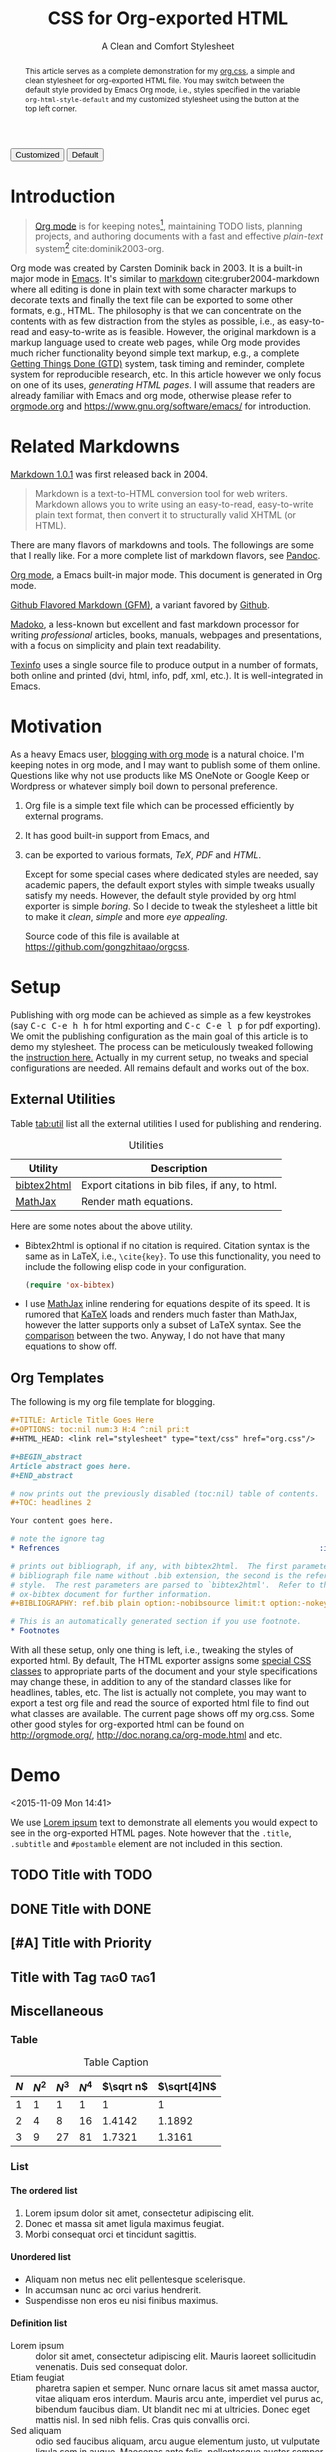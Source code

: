 #+TITLE: CSS for Org-exported HTML
#+SUBTITLE: A Clean and Comfort Stylesheet

#+HTML_HEAD: <link id="pagestyle" rel="stylesheet" type="text/css" href="org.css"/>

# if you need code highlight from highlight.js, include the following
# three lines, explained in the article.

# #+HTML_HEAD: <script src="https://cdnjs.cloudflare.com/ajax/libs/highlight.js/9.10.0/highlight.min.js"></script>
# #+HTML_HEAD: <script>var hlf=function(){Array.prototype.forEach.call(document.querySelectorAll("pre.src"),function(t){var e;e=t.getAttribute("class"),e=e.replace(/src-(\w+)/,"src-$1 $1"),console.log(e),t.setAttribute("class",e),hljs.highlightBlock(t)})};addEventListener("DOMContentLoaded",hlf);</script>
# #+HTML_HEAD: <link rel="stylesheet" href="https://cdnjs.cloudflare.com/ajax/libs/highlight.js/9.10.0/styles/googlecode.min.css" />

#+OPTIONS: toc:nil num:3 H:4 ^:nil pri:t

#+MACRO: kbd @@html:<kbd>$1</kbd>@@

#+BEGIN_EXPORT html
<script>
function swapStyle(css){
    document.getElementById('pagestyle').setAttribute('href', css);
}
</script>
<div style="margin: 1em auto;">
  <button onclick="swapStyle('org.css')">Customized</button>
  <button onclick="swapStyle('org-default.css')">Default</button>
</div>
#+END_EXPORT

#+BEGIN_abstract

This article serves as a complete demonstration for my [[http:./org.css][org.css]], a simple and
clean stylesheet for org-exported HTML file.  You may switch between the default
style provided by Emacs Org mode, i.e., styles specified in the variable
=org-html-style-default= and my customized stylesheet using the button at the
top left corner.

#+END_abstract

#+TOC: headlines 2

* Introduction
:PROPERTIES:
:CUSTOM_ID: sec:introduction
:END:

#+BEGIN_QUOTE

[[http://orgmode.org/][Org mode]] is for keeping notes[fn:1], maintaining TODO lists, planning projects,
and authoring documents with a fast and effective /plain-text/ system[fn:2]
cite:dominik2003-org.

#+END_QUOTE

Org mode was created by Carsten Dominik back in 2003.  It is a built-in major
mode in [[http://www.gnu.org/software/emacs/][Emacs]].  It's similar to [[http://daringfireball.net/projects/markdown/syntax][markdown]] cite:gruber2004-markdown where all
editing is done in plain text with some character markups to decorate texts and
finally the text file can be exported to some other formats, e.g., HTML.  The
philosophy is that we can concentrate on the contents with as few distraction
from the styles as possible, i.e., as easy-to-read and easy-to-write as is
feasible.  However, the original markdown is a markup language used to create
web pages, while Org mode provides much richer functionality beyond simple text
markup, e.g., a complete [[https://en.wikipedia.org/wiki/Getting_Things_Done][Getting Things Done (GTD)]] system, task timing and
reminder, complete system for reproducible research, etc.  In this article
however we only focus on one of its uses, /generating HTML pages/.  I will
assume that readers are already familiar with Emacs and org mode, otherwise
please refer to [[http://orgmode.org/][orgmode.org]] and [[https://www.gnu.org/software/emacs/]] for
introduction.

* Related Markdowns
:PROPERTIES:
:CUSTOM_ID: sec:related-markdowns
:END:

[[https://daringfireball.net/projects/markdown/][Markdown 1.0.1]] was first released back in 2004.

#+BEGIN_QUOTE

Markdown is a text-to-HTML conversion tool for web writers.  Markdown allows you
to write using an easy-to-read, easy-to-write plain text format, then convert it
to structurally valid XHTML (or HTML).

#+END_QUOTE

There are many flavors of markdowns and tools.  The followings are some that I
really like.  For a more complete list of markdown flavors, see [[http://pandoc.org/][Pandoc]].

#+ATTR_HTML: :style width:80px
[[file:img/org-mode.png]]

[[http://orgmode.org/][Org mode]], a Emacs built-in major mode.  This document is generated in Org mode.

#+ATTR_HTML: :style width:80px
[[file:img/gfm.png]]

[[https://guides.github.com/features/mastering-markdown/][Github Flavored Markdown (GFM)]], a variant favored by [[https://github.com][Github]].

#+ATTR_HTML: :style width:80px
[[file:img/madoko.png]]

[[https://www.madoko.net/][Madoko]], a less-known but excellent and fast markdown processor for writing
/professional/ articles, books, manuals, webpages and presentations, with a
focus on simplicity and plain text readability.

#+ATTR_HTML: :style width:80px
[[file:img/texinfo.png]]

[[https://www.gnu.org/software/texinfo/][Texinfo]] uses a single source file to produce output in a number of formats, both
online and printed (dvi, html, info, pdf, xml, etc.).  It is well-integrated in
Emacs.

* Motivation
:PROPERTIES:
:CUSTOM_ID: sec:motivation
:END:

As a heavy Emacs user, [[https://www.google.com/search?q%3Dblogging%2Bwith%2Borg%2Bmode][blogging with org mode]] is a natural choice.  I'm keeping
notes in org mode, and I may want to publish some of them online.  Questions
like why not use products like MS OneNote or Google Keep or Wordpress or
whatever simply boil down to personal preference.

1. Org file is a simple text file which can be processed efficiently by external
   programs.
2. It has good built-in support from Emacs, and
3. can be exported to various formats, /TeX/, /PDF/ and /HTML/.

   Except for some special cases where dedicated styles are needed, say academic
   papers, the default export styles with simple tweaks usually satisfy my
   needs.  However, the default style provided by org html exporter is simple
   /boring/.  So I decide to tweak the stylesheet a little bit to make it
   /clean/, /simple/ and more /eye appealing/.

   Source code of this file is available at
   https://github.com/gongzhitaao/orgcss.

* Setup
:PROPERTIES:
:CUSTOM_ID: sec:setup
:END:

Publishing with org mode can be achieved as simple as a few keystrokes (say
{{{kbd(C-c C-e h h)}}} for html exporting and {{{kbd(C-c C-e l p)}}} for pdf
exporting).  We omit the publishing configuration as the main goal of this
article is to demo my stylesheet.  The process can be meticulously tweaked
following the [[http://orgmode.org/manual/Publishing.html#Publishing][instruction here.]]  Actually in my current setup, no tweaks and
special configurations are needed.  All remains default and works out of the
box.

** External Utilities
:PROPERTIES:
:CUSTOM_ID: sec:external-utilities
:END:

Table [[tab:util]] list all the external utilities I used for publishing and
rendering.

#+CAPTION: Utilities
#+NAME: tab:util
| Utility     | Description                                     |
|-------------+-------------------------------------------------|
| [[https://www.lri.fr/~filliatr/bibtex2html/][bibtex2html]] | Export citations in bib files, if any, to html. |
| [[https://www.mathjax.org/][MathJax]]     | Render math equations.                          |

Here are some notes about the above utility.

- Bibtex2html is optional if no citation is required.  Citation syntax is the
  same as in LaTeX, i.e., =\cite{key}=.  To use this functionality, you need to
  include the following elisp code in your configuration.

  #+BEGIN_SRC emacs-lisp
(require 'ox-bibtex)
  #+END_SRC

- I use [[https://www.mathjax.org/][MathJax]] inline rendering for equations despite of its speed.  It is
  rumored that [[http://khan.github.io/KaTeX/][KaTeX]] loads and renders much faster than MathJax, however the
  latter supports only a subset of LaTeX syntax.  See the [[http://www.intmath.com/cg5/katex-mathjax-comparison.php][comparison]] between the
  two.  Anyway, I do not have that many equations to show off.

** Org Templates
:PROPERTIES:
:CUSTOM_ID: sec:org-templates
:END:

The following is my org file template for blogging.

#+BEGIN_SRC org
,#+TITLE: Article Title Goes Here
,#+OPTIONS: toc:nil num:3 H:4 ^:nil pri:t
,#+HTML_HEAD: <link rel="stylesheet" type="text/css" href="org.css"/>

,#+BEGIN_abstract
Article abstract goes here.
,#+END_abstract

# now prints out the previously disabled (toc:nil) table of contents.
,#+TOC: headlines 2

Your content goes here.

# note the ignore tag
,* Refrences                                                          :ignore:

# prints out bibliograph, if any, with bibtex2html.  The first parameter is the
# bibliograph file name without .bib extension, the second is the reference
# style.  The rest parameters are parsed to `bibtex2html'.  Refer to the
# ox-bibtex document for further information.
,#+BIBLIOGRAPHY: ref.bib plain option:-nobibsource limit:t option:-nokeywords

# This is an automatically generated section if you use footnote.
,* Footnotes
#+END_SRC

With all these setup, only one thing is left, i.e., tweaking the styles of
exported html.  By default, The HTML exporter assigns some [[http://orgmode.org/manual/CSS-support.html][special CSS classes]]
to appropriate parts of the document and your style specifications may change
these, in addition to any of the standard classes like for headlines, tables,
etc.  The list is actually not complete, you may want to export a test org file
and read the source of exported html file to find out what classes are
available.  The current page shows off my org.css.  Some other good styles for
org-exported html can be found on [[http://orgmode.org/]],
[[http://doc.norang.ca/org-mode.html]] and etc.

* Demo
:PROPERTIES:
:CUSTOM_ID: sec:demo
:END:
<2015-11-09 Mon 14:41>

We use [[https://en.wikipedia.org/wiki/Lorem_ipsum][Lorem ipsum]] text to demonstrate all elements you would expect to see in
the org-exported HTML pages.  Note however that the =.title=, =.subtitle= and
=#postamble= element are not included in this section.

** TODO Title with TODO

** DONE Title with DONE

** [#A] Title with Priority

** Title with Tag                                                 :tag0:tag1:

** Miscellaneous

*** Table

#+CAPTION: Table Caption
| \(N\) | \(N^2\) | \(N^3\) | \(N^4\) | \(\sqrt n\) | \(\sqrt[4]N\) |
|-------+---------+---------+---------+-----------+-----------------|
|     1 |       1 |       1 |       1 |         1 |               1 |
|     2 |       4 |       8 |      16 |    1.4142 |          1.1892 |
|     3 |       9 |      27 |      81 |    1.7321 |          1.3161 |
|-------+---------+---------+---------+-----------+-----------------|
#+TBLFM: $2=$1^2::$3=$1^3::$4=$1^4::$5=sqrt($1)::$6=sqrt(sqrt(($1)))

*** List

**** The ordered list

1. Lorem ipsum dolor sit amet, consectetur adipiscing elit.
2. Donec et massa sit amet ligula maximus feugiat.
3. Morbi consequat orci et tincidunt sagittis.

**** Unordered list

- Aliquam non metus nec elit pellentesque scelerisque.
- In accumsan nunc ac orci varius hendrerit.
- Suspendisse non eros eu nisi finibus maximus.

**** Definition list

- Lorem ipsum :: dolor sit amet, consectetur adipiscing elit.  Mauris laoreet
     sollicitudin venenatis.  Duis sed consequat dolor.
- Etiam feugiat :: pharetra sapien et semper.  Nunc ornare lacus sit amet massa
     auctor, vitae aliquam eros interdum.  Mauris arcu ante, imperdiet vel purus
     ac, bibendum faucibus diam.  Ut blandit nec mi at ultricies.  Donec eget
     mattis nisl.  In sed nibh felis.  Cras quis convallis orci.
- Sed aliquam :: odio sed faucibus aliquam, arcu augue elementum justo, ut
     vulputate ligula sem in augue.  Maecenas ante felis, pellentesque auctor
     semper non, eleifend quis ante.  Fusce enim orci, suscipit ac dapibus et,
     fermentum eu tortor.  Duis in facilisis ante, quis faucibus dolor.  Etiam
     maximus lorem quis accumsan vehicula.

*** Picture

#+CAPTION: Demo Picture with Caption
[[file:./img/pic-demo.png]]

And a really wide picture.

#+CAPTION: A really long picture
[[file:img/long-img.png]]

*** Math

\begin{align}
\mathcal{F}(a) &= \frac{1}{2\pi i}\oint_\gamma \frac{f(z)}{z - a}\,dz\\
\int_D (\nabla\cdot \mathcal{F})\,dV &=\int_{\partial D}\mathcal{F}\cdot n\, dS
\end{align}

* Known Issues
:PROPERTIES:
:CUSTOM_ID: sec:known-issues
:END:

The citation exporter, =ox-bibtex=, does NOT work seamlessly.  As of =Org-mode
8.3.2=, I have the following issues.

** +Dangling Element+                                                :solved:
:PROPERTIES:
:CUSTOM_ID: sec:dangling-element
:END:

The lisp function =insert-file-contents= used in =ox-bibtex= does not move point
and insertion-marker to the end of inserted text (I'm not sure it is a bug or an
intention).  The result is that the citation is a dangling table not included in
the bibliography div.

The expected result is

#+BEGIN_SRC html
<div id="bibliography">
  <h2>Bibliography</h2>
  <table>
  <!-- Citation content goes here -->
  </table>
</div>
#+END_SRC

But we got

#+BEGIN_SRC html
<div id="bibliography">
  <h2>Bibliography</h2>
</div>
<table>
<!-- Citation content goes here -->
</table>
#+END_SRC

Unless a patch is submitted, we may need to manually adjust this weird result.

** +Bibliography in Wrong Section+                                     :solved:
:PROPERTIES:
:CUSTOM_ID: sec:bibliograph-in-wrong-section
:END:

The exported bibliography is always included in some other section div instead
of a stand-lone section.

The expected result is

#+BEGIN_SRC html
<div id="outline-container-1" class="outline-2">
  <!-- section 1 -->
</div>
<div id="outline-container-2" class="outline-2">
  <!-- section 2 -->
</div>
<div id="outline-container-3" class="outline-2">
  <!-- section 3 -->
</div>
<div id="bibliography">
  <!-- bibliography goes here -->
</div>
#+END_SRC

But we got

#+BEGIN_SRC html
<div id="outline-container-1" class="outline-2">
  <!-- section 1 -->
</div>
<div id="outline-container-2" class="outline-2">
  <!-- section 2 -->
</div>
<div id="outline-container-3" class="outline-2">
  <!-- section 3 -->
  <div id="bibliography">
    <!-- bibliography goes here -->
  </div>
</div>
#+END_SRC

The problem is that the =#+BIBLIOGRAPHY= command is always ignored unless it is
belonged to a section.  +This is due to the internal implementation of keyword+
+parser of =ox-html=.  Currently hacking some [post-processing code is the only+
+solution if you do not want to do it manually+.

This problem is solved by adding =ignore= tag.  See the above template.

** Wrong Back Reference
:PROPERTIES:
:CUSTOM_ID: sec:wrong-back-reference
:END:

The links generated by =ox-bibtex= is also troublesome.  Given =ref.bib=,
=bibtex2html= will generate two files, =reb_bib.html= and =ref.html=.  The
utility =ox-bibtex= directly inserts contents of =ref.html= to the current
exported html.  Now when you click links in the exported html, you will be
directed to =ref_bib.html=.  And when expecting to get back to the exported html
by clicking links in =ref_bib.html=, you will be instead directed to =ref.html=.
My solution is to remove the bibliograph source with =option:-nobibsource=.

* Conclusion
:PROPERTIES:
:CUSTOM_ID: sec:conclusion
:END:

This article essentially demonstrates my stylesheet for org-exported html file
without going into details about the publishing process which requires some
knowledge about Emacs and org mode.  There are some dangling issues around the
citation with =ox-bibtex=, to which the simple solution is to use links instead
of citations, if possible.  Otherwise, hacking some post-processing code is
necessary.

* Credits

Some styles are borrowed from the following projects.

- [[http://demo.thi.ng/org-spec/][org-spec]]
- [[http://doc.norang.ca/org-mode.html][Organize Your Life In Plain Text!]]

* References                                                         :ignore:

#+BIBLIOGRAPHY: ref.bib plain limit:t option:-nokeywords

* Footnotes

[fn:1] For note keeping, [[http://jblevins.org/projects/deft/][Deft]] with Org mode make a cute couple.

[fn:2] A [[http://doc.norang.ca/org-mode.html][great article]] elaborates on this.
